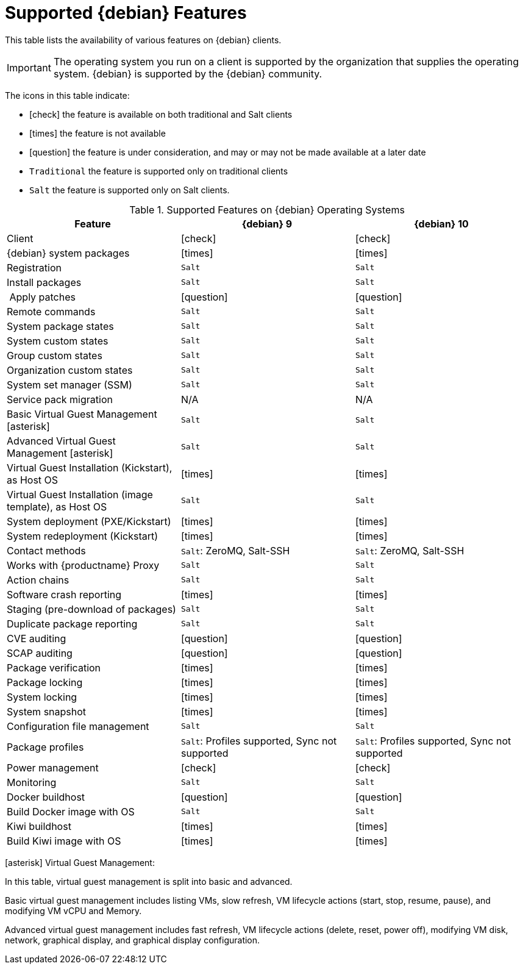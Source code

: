 [[supported-features-debian]]
= Supported {debian} Features


This table lists the availability of various features on {debian} clients.

ifeval::[{suma-content} == true]
[NOTE]
====
{debian} is not an officially supported operating system in this version of {susemgr}.
====
endif::[]

[IMPORTANT]
====
The operating system you run on a client is supported by the organization that supplies the operating system.
{debian} is supported by the {debian} community.
====

The icons in this table indicate:

* icon:check[role="green"] the feature is available on both traditional and Salt clients
* icon:times[role="danger"] the feature is not available
* icon:question[role="gray"] the feature is under consideration, and may or may not be made available at a later date
* ``Traditional`` the feature is supported only on traditional clients
* ``Salt`` the feature is supported only on Salt clients.


[cols="1,1,1", options="header"]
.Supported Features on {debian} Operating Systems
|===
| Feature | {debian}{nbsp}9 | {debian}{nbsp}10
| Client | icon:check[role="green"] | icon:check[role="green"]
| {debian} system packages | icon:times[role="danger"] | icon:times[role="danger"]
| Registration | ``Salt`` | ``Salt``
| Install packages | ``Salt`` | ``Salt``
| Apply patches | icon:question[role="gray"] | icon:question[role="gray"]
| Remote commands | ``Salt`` | ``Salt``
| System package states | ``Salt`` | ``Salt``
| System custom states | ``Salt`` | ``Salt``
| Group custom states | ``Salt`` | ``Salt``
| Organization custom states    | ``Salt`` | ``Salt``
| System set manager (SSM) | ``Salt`` | ``Salt``
| Service pack migration | N/A | N/A
| Basic Virtual Guest Management icon:asterisk[role="none"] | ``Salt`` | ``Salt``
| Advanced Virtual Guest Management icon:asterisk[role="none"] | ``Salt`` | ``Salt``
| Virtual Guest Installation (Kickstart), as Host OS | icon:times[role="danger"] | icon:times[role="danger"]
| Virtual Guest Installation (image template), as Host OS | ``Salt`` | ``Salt``
| System deployment (PXE/Kickstart) | icon:times[role="danger"] | icon:times[role="danger"]
| System redeployment (Kickstart) | icon:times[role="danger"] | icon:times[role="danger"]
| Contact methods | ``Salt``: ZeroMQ, Salt-SSH | ``Salt``: ZeroMQ, Salt-SSH
| Works with {productname} Proxy | ``Salt`` | ``Salt``
| Action chains | ``Salt`` | ``Salt``
| Software crash reporting | icon:times[role="danger"] | icon:times[role="danger"]
| Staging (pre-download of packages) |  ``Salt`` | ``Salt``
| Duplicate package reporting | ``Salt`` | ``Salt``
| CVE auditing |  icon:question[role="gray"] | icon:question[role="gray"]
| SCAP auditing | icon:question[role="gray"] | icon:question[role="gray"]
| Package verification | icon:times[role="danger"] | icon:times[role="danger"]
| Package locking | icon:times[role="danger"] | icon:times[role="danger"]
| System locking |  icon:times[role="danger"] | icon:times[role="danger"]
| System snapshot | icon:times[role="danger"] | icon:times[role="danger"]
| Configuration file management |  ``Salt`` | ``Salt``
| Package profiles |  ``Salt``: Profiles supported, Sync not supported | ``Salt``: Profiles supported, Sync not supported
| Power management |  icon:check[role="green"] | icon:check[role="green"]
| Monitoring |  ``Salt``  | ``Salt``
| Docker buildhost |  icon:question[role="gray"]   | icon:question[role="gray"]
| Build Docker image with OS | ``Salt`` | ``Salt``
| Kiwi buildhost |   icon:times[role="danger"] | icon:times[role="danger"]
| Build Kiwi image with OS |  icon:times[role="danger"] | icon:times[role="danger"]
|===

icon:asterisk[role="none"] Virtual Guest Management:

In this table, virtual guest management is split into basic and advanced.

Basic virtual guest management includes listing VMs, slow refresh, VM lifecycle actions (start, stop, resume, pause), and modifying VM vCPU and Memory.

Advanced virtual guest management includes fast refresh, VM lifecycle actions (delete, reset, power off), modifying VM disk, network, graphical display, and graphical display configuration.
